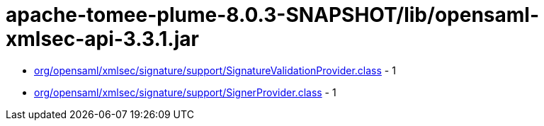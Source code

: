 = apache-tomee-plume-8.0.3-SNAPSHOT/lib/opensaml-xmlsec-api-3.3.1.jar

 - link:org/opensaml/xmlsec/signature/support/SignatureValidationProvider.adoc[org/opensaml/xmlsec/signature/support/SignatureValidationProvider.class] - 1
 - link:org/opensaml/xmlsec/signature/support/SignerProvider.adoc[org/opensaml/xmlsec/signature/support/SignerProvider.class] - 1
